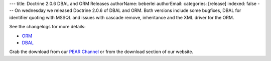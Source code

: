 ---
title: Doctrine 2.0.6 DBAL and ORM Releases
authorName: beberlei 
authorEmail: 
categories: [release]
indexed: false
---
On wednesday we released Doctrine 2.0.6 of DBAL and ORM. Both
versions include some bugfixes, DBAL for identifier quoting with
MSSQL and issues with cascade remove, inheritance and the XML
driver for the ORM.

See the changelogs for more details:


-  `ORM <http://www.doctrine-project.org/jira/browse/DDC/fixforversion/10140>`_
-  `DBAL <http://www.doctrine-project.org/jira/browse/DBAL/fixforversion/10141>`_

Grab the download from our
`PEAR Channel <http://pear.doctrine-project.org>`_ or from the
download section of our website.
